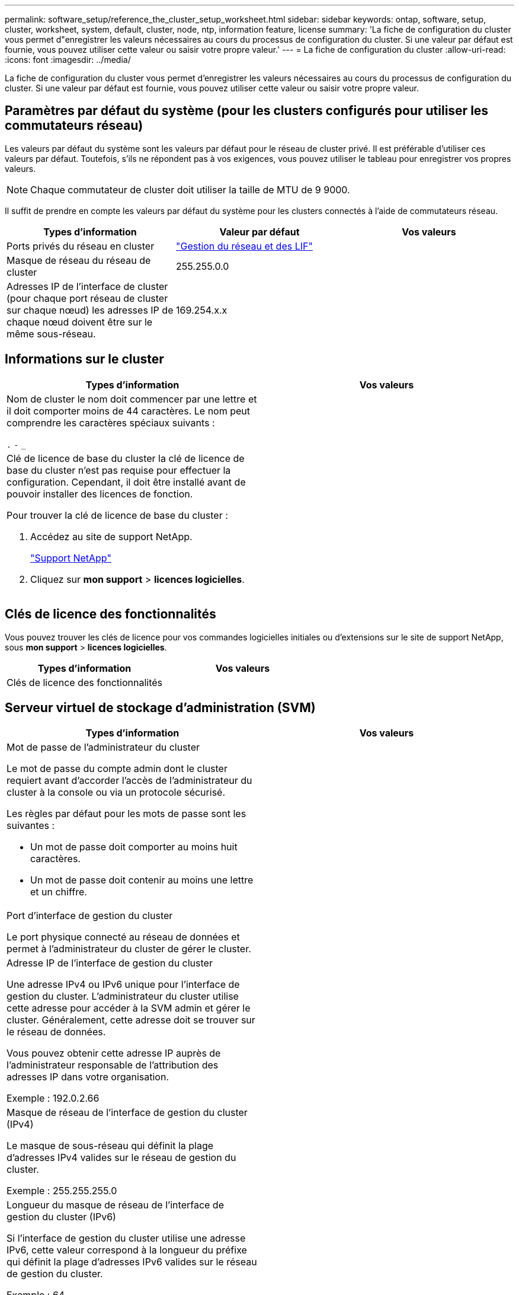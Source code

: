 ---
permalink: software_setup/reference_the_cluster_setup_worksheet.html 
sidebar: sidebar 
keywords: ontap, software, setup, cluster, worksheet, system, default, cluster, node, ntp, information feature, license 
summary: 'La fiche de configuration du cluster vous permet d"enregistrer les valeurs nécessaires au cours du processus de configuration du cluster. Si une valeur par défaut est fournie, vous pouvez utiliser cette valeur ou saisir votre propre valeur.' 
---
= La fiche de configuration du cluster
:allow-uri-read: 
:icons: font
:imagesdir: ../media/


[role="lead"]
La fiche de configuration du cluster vous permet d'enregistrer les valeurs nécessaires au cours du processus de configuration du cluster. Si une valeur par défaut est fournie, vous pouvez utiliser cette valeur ou saisir votre propre valeur.



== Paramètres par défaut du système (pour les clusters configurés pour utiliser les commutateurs réseau)

Les valeurs par défaut du système sont les valeurs par défaut pour le réseau de cluster privé. Il est préférable d'utiliser ces valeurs par défaut. Toutefois, s'ils ne répondent pas à vos exigences, vous pouvez utiliser le tableau pour enregistrer vos propres valeurs.


NOTE: Chaque commutateur de cluster doit utiliser la taille de MTU de 9 9000.

Il suffit de prendre en compte les valeurs par défaut du système pour les clusters connectés à l'aide de commutateurs réseau.

[cols="3*"]
|===
| Types d'information | Valeur par défaut | Vos valeurs 


 a| 
Ports privés du réseau en cluster
 a| 
https://docs.netapp.com/ontap-9/topic/com.netapp.doc.dot-cm-nmg/home.html["Gestion du réseau et des LIF"]
 a| 



 a| 
Masque de réseau du réseau de cluster
 a| 
255.255.0.0
 a| 



 a| 
Adresses IP de l'interface de cluster (pour chaque port réseau de cluster sur chaque nœud) les adresses IP de chaque nœud doivent être sur le même sous-réseau.
 a| 
169.254.x.x
 a| 

|===


== Informations sur le cluster

[cols="2*"]
|===
| Types d'information | Vos valeurs 


 a| 
Nom de cluster le nom doit commencer par une lettre et il doit comporter moins de 44 caractères. Le nom peut comprendre les caractères spéciaux suivants :

`.` `-` `_`
 a| 



 a| 
Clé de licence de base du cluster la clé de licence de base du cluster n'est pas requise pour effectuer la configuration. Cependant, il doit être installé avant de pouvoir installer des licences de fonction.

Pour trouver la clé de licence de base du cluster :

. Accédez au site de support NetApp.
+
http://mysupport.netapp.com["Support NetApp"]

. Cliquez sur *mon support* > *licences logicielles*.

 a| 

|===


== Clés de licence des fonctionnalités

Vous pouvez trouver les clés de licence pour vos commandes logicielles initiales ou d'extensions sur le site de support NetApp, sous *mon support* > *licences logicielles*.

[cols="2*"]
|===
| Types d'information | Vos valeurs 


 a| 
Clés de licence des fonctionnalités
 a| 

|===


== Serveur virtuel de stockage d'administration (SVM)

|===
| Types d'information | Vos valeurs 


 a| 
Mot de passe de l'administrateur du cluster

Le mot de passe du compte admin dont le cluster requiert avant d'accorder l'accès de l'administrateur du cluster à la console ou via un protocole sécurisé.

Les règles par défaut pour les mots de passe sont les suivantes :

* Un mot de passe doit comporter au moins huit caractères.
* Un mot de passe doit contenir au moins une lettre et un chiffre.

 a| 



 a| 
Port d'interface de gestion du cluster

Le port physique connecté au réseau de données et permet à l'administrateur du cluster de gérer le cluster.
 a| 



 a| 
Adresse IP de l'interface de gestion du cluster

Une adresse IPv4 ou IPv6 unique pour l'interface de gestion du cluster. L'administrateur du cluster utilise cette adresse pour accéder à la SVM admin et gérer le cluster. Généralement, cette adresse doit se trouver sur le réseau de données.

Vous pouvez obtenir cette adresse IP auprès de l'administrateur responsable de l'attribution des adresses IP dans votre organisation.

Exemple : 192.0.2.66
 a| 



 a| 
Masque de réseau de l'interface de gestion du cluster (IPv4)

Le masque de sous-réseau qui définit la plage d'adresses IPv4 valides sur le réseau de gestion du cluster.

Exemple : 255.255.255.0
 a| 



 a| 
Longueur du masque de réseau de l'interface de gestion du cluster (IPv6)

Si l'interface de gestion du cluster utilise une adresse IPv6, cette valeur correspond à la longueur du préfixe qui définit la plage d'adresses IPv6 valides sur le réseau de gestion du cluster.

Exemple : 64
 a| 



 a| 
Passerelle par défaut de l'interface de gestion du cluster

Adresse IP du routeur sur le réseau de gestion de cluster.
 a| 



 a| 
Nom de domaine DNS

Nom du domaine DNS de votre réseau.

Le nom de domaine doit être composé de caractères alphanumériques. Pour entrer plusieurs noms de domaine DNS, séparez chaque nom par une virgule ou un espace.
 a| 



 a| 
Adresses IP du serveur de noms

Les adresses IP des serveurs de noms DNS. Séparez chaque adresse par une virgule ou un espace.
 a| 

|===


== Informations de nœud (pour chaque nœud du cluster)

[cols="2*"]
|===
| Types d'information | Vos valeurs 


 a| 
Emplacement physique du contrôleur

Description de l'emplacement physique du contrôleur. Utilisez une description qui indique où trouver ce nœud dans le cluster (par exemple, « Lab 5, rangée 7, rack B »).
 a| 



 a| 
Port de l'interface de gestion des nœuds

Port physique connecté au réseau de gestion de nœuds et permet à l'administrateur du cluster de gérer le nœud.
 a| 



 a| 
Adresse IP de l'interface de gestion des nœuds adresse IP unique IPv4 ou IPv6 pour l'interface de gestion des nœuds sur le réseau de gestion. Si vous avez défini le port d'interface de gestion de nœuds comme port de données, cette adresse IP doit être une adresse IP unique sur le réseau de données.

Vous pouvez obtenir cette adresse IP auprès de l'administrateur responsable de l'attribution des adresses IP dans votre organisation.

Exemple : 192.0.2.66
 a| 



 a| 
Masque de réseau de l'interface de gestion de nœud (IPv4) le masque de sous-réseau qui définit la plage d'adresses IP valides sur le réseau de gestion de nœud.

Si vous avez défini le port de l'interface de gestion de nœud comme un port de données, le masque de réseau doit être le masque de sous-réseau du réseau de données.

Exemple : 255.255.255.0
 a| 



 a| 
Longueur du masque de réseau de l'interface de gestion des nœuds (IPv6)si l'interface de gestion des nœuds utilise une adresse IPv6, cette valeur correspond à la longueur du préfixe qui définit la plage d'adresses IPv6 valides sur le réseau de gestion des nœuds.

Exemple : 64
 a| 



 a| 
Passerelle par défaut de l'interface de gestion du nœud

Adresse IP du routeur sur le réseau de gestion des nœuds.
 a| 

|===


== Informations sur le serveur NTP

[cols="2*"]
|===
| Types d'information | Vos valeurs 


 a| 
Adresses des serveurs NTP

Les adresses IP des serveurs NTP (Network Time Protocol) de votre site. Ces serveurs sont utilisés pour synchroniser l'heure sur l'ensemble du cluster.
 a| 

|===